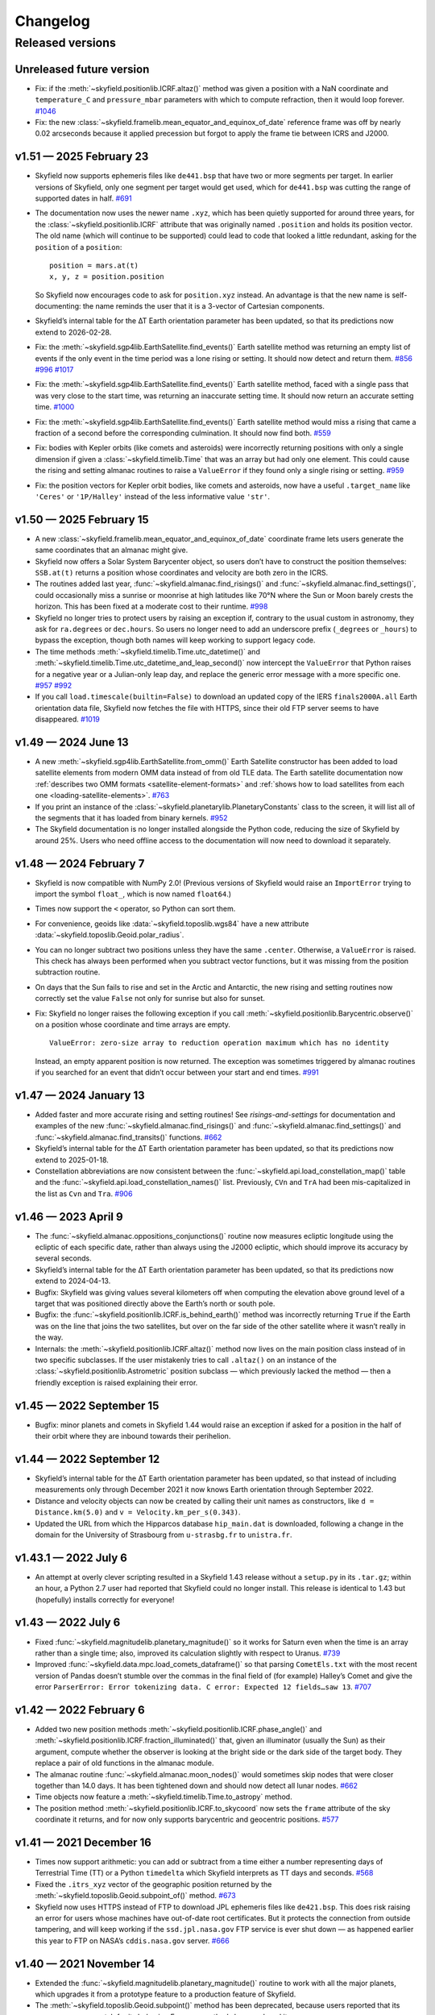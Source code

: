 
Changelog
=========

.. TODO After finding how to test TIRS reference frame, add it to changelog.
        And double-check the constellation boundaries array.

-----------------
Released versions
-----------------

Unreleased future version
-------------------------

* Fix: if the :meth:`~skyfield.positionlib.ICRF.altaz()` method was
  given a position with a NaN coordinate and ``temperature_C`` and
  ``pressure_mbar`` parameters with which to compute refraction, then it
  would loop forever.
  `#1046 <https://github.com/skyfielders/python-skyfield/issues/1046>`_

* Fix: the new :class:`~skyfield.framelib.mean_equator_and_equinox_of_date`
  reference frame was off by nearly 0.02 arcseconds because it applied
  precession but forgot to apply the frame tie between ICRS and J2000.

v1.51 — 2025 February 23
------------------------

* Skyfield now supports ephemeris files like ``de441.bsp`` that have two
  or more segments per target.  In earlier versions of Skyfield, only
  one segment per target would get used, which for ``de441.bsp`` was
  cutting the range of supported dates in half.
  `#691 <https://github.com/skyfielders/python-skyfield/issues/691>`_

* The documentation now uses the newer name ``.xyz``, which has been
  quietly supported for around three years, for the
  :class:`~skyfield.positionlib.ICRF` attribute that was originally
  named ``.position`` and holds its position vector.  The old name
  (which will continue to be supported) could lead to code that looked a
  little redundant, asking for the ``position`` of a ``position``::

    position = mars.at(t)
    x, y, z = position.position

  So Skyfield now encourages code to ask for ``position.xyz`` instead.
  An advantage is that the new name is self-documenting: the name
  reminds the user that it is a 3-vector of Cartesian components.

* Skyfield’s internal table for the ∆T Earth orientation parameter has
  been updated, so that its predictions now extend to 2026-02-28.

* Fix: the :meth:`~skyfield.sgp4lib.EarthSatellite.find_events()` Earth
  satellite method was returning an empty list of events if the only
  event in the time period was a lone rising or setting.  It should now
  detect and return them.
  `#856 <https://github.com/skyfielders/python-skyfield/issues/856>`_
  `#996 <https://github.com/skyfielders/python-skyfield/issues/996>`_
  `#1017 <https://github.com/skyfielders/python-skyfield/issues/1017>`_

* Fix: the :meth:`~skyfield.sgp4lib.EarthSatellite.find_events()` Earth
  satellite method, faced with a single pass that was very close to the
  start time, was returning an inaccurate setting time.  It should now
  return an accurate setting time.
  `#1000 <https://github.com/skyfielders/python-skyfield/issues/1000>`_

* Fix: the :meth:`~skyfield.sgp4lib.EarthSatellite.find_events()` Earth
  satellite method would miss a rising that came a fraction of a second
  before the corresponding culmination.  It should now find both.
  `#559 <https://github.com/skyfielders/python-skyfield/issues/559>`_

* Fix: bodies with Kepler orbits (like comets and asteroids) were
  incorrectly returning positions with only a single dimension if given
  a :class:`~skyfield.timelib.Time` that was an array but had only one
  element.  This could cause the rising and setting almanac routines to
  raise a ``ValueError`` if they found only a single rising or setting.
  `#959 <https://github.com/skyfielders/python-skyfield/issues/959>`_

* Fix: the position vectors for Kepler orbit bodies, like comets and
  asteroids, now have a useful ``.target_name`` like ``'Ceres'`` or
  ``'1P/Halley'`` instead of the less informative value ``'str'``.

v1.50 — 2025 February 15
------------------------

* A new :class:`~skyfield.framelib.mean_equator_and_equinox_of_date`
  coordinate frame lets users generate the same coordinates that an
  almanac might give.

* Skyfield now offers a Solar System Barycenter object, so users don’t
  have to construct the position themselves: ``SSB.at(t)`` returns a
  position whose coordinates and velocity are both zero in the ICRS.

* The routines added last year, :func:`~skyfield.almanac.find_risings()`
  and :func:`~skyfield.almanac.find_settings()`, could occasionally miss
  a sunrise or moonrise at high latitudes like 70°N where the Sun or
  Moon barely crests the horizon.  This has been fixed at a moderate
  cost to their runtime.
  `#998 <https://github.com/skyfielders/python-skyfield/issues/998>`_

* Skyfield no longer tries to protect users by raising an exception if,
  contrary to the usual custom in astronomy, they ask for ``ra.degrees``
  or ``dec.hours``.  So users no longer need to add an underscore prefix
  (``_degrees`` or ``_hours``) to bypass the exception, though both
  names will keep working to support legacy code.

* The time methods :meth:`~skyfield.timelib.Time.utc_datetime()` and
  :meth:`~skyfield.timelib.Time.utc_datetime_and_leap_second()` now
  intercept the ``ValueError`` that Python raises for a negative year or
  a Julian-only leap day, and replace the generic error message with a
  more specific one.
  `#957 <https://github.com/skyfielders/python-skyfield/issues/957>`_
  `#992 <https://github.com/skyfielders/python-skyfield/issues/992>`_

* If you call ``load.timescale(builtin=False)`` to download an updated
  copy of the IERS ``finals2000A.all`` Earth orientation data file,
  Skyfield now fetches the file with HTTPS, since their old FTP server
  seems to have disappeared.
  `#1019 <https://github.com/skyfielders/python-skyfield/issues/1019>`_

v1.49 — 2024 June 13
--------------------

* A new :meth:`~skyfield.sgp4lib.EarthSatellite.from_omm()` Earth
  Satellite constructor has been added to load satellite elements from
  modern OMM data instead of from old TLE data.  The Earth satellite
  documentation now :ref:`describes two OMM formats
  <satellite-element-formats>` and :ref:`shows how to load satellites
  from each one <loading-satellite-elements>`.  `#763
  <https://github.com/skyfielders/python-skyfield/issues/763>`_

* If you print an instance of the
  :class:`~skyfield.planetarylib.PlanetaryConstants` class to the screen,
  it will list all of the segments that it has loaded from binary kernels.
  `#952 <https://github.com/skyfielders/python-skyfield/issues/952>`_

* The Skyfield documentation is no longer installed alongside the Python
  code, reducing the size of Skyfield by around 25%.  Users who need
  offline access to the documentation will now need to download it
  separately.

v1.48 — 2024 February 7
-----------------------

* Skyfield is now compatible with NumPy 2.0!  (Previous versions of
  Skyfield would raise an ``ImportError`` trying to import the symbol
  ``float_``, which is now named ``float64``.)

* Times now support the ``<`` operator, so Python can sort them.

* For convenience, geoids like :data:`~skyfield.toposlib.wgs84` have a
  new attribute :data:`~skyfield.toposlib.Geoid.polar_radius`.

* You can no longer subtract two positions unless they have the same
  ``.center``.  Otherwise, a ``ValueError`` is raised.  This check has
  always been performed when you subtract vector functions, but it was
  missing from the position subtraction routine.

* On days that the Sun fails to rise and set in the Arctic and
  Antarctic, the new rising and setting routines now correctly set the
  value ``False`` not only for sunrise but also for sunset.

* Fix: Skyfield no longer raises the following exception
  if you call :meth:`~skyfield.positionlib.Barycentric.observe()`
  on a position whose coordinate and time arrays are empty. ::

   ValueError: zero-size array to reduction operation maximum which has no identity

  Instead, an empty apparent position is now returned.
  The exception was sometimes triggered by almanac routines
  if you searched for an event that didn’t occur
  between your start and end times.
  `#991 <https://github.com/skyfielders/python-skyfield/issues/991>`_

v1.47 — 2024 January 13
-----------------------

* Added faster and more accurate rising and setting routines!
  See `risings-and-settings` for documentation and examples of the new
  :func:`~skyfield.almanac.find_risings()` and
  :func:`~skyfield.almanac.find_settings()` and
  :func:`~skyfield.almanac.find_transits()` functions.
  `#662 <https://github.com/skyfielders/python-skyfield/issues/662>`_

* Skyfield’s internal table for the ∆T Earth orientation parameter has
  been updated, so that its predictions now extend to 2025-01-18.

* Constellation abbreviations are now consistent between the
  :func:`~skyfield.api.load_constellation_map()` table and the
  :func:`~skyfield.api.load_constellation_names()` list.  Previously,
  ``CVn`` and ``TrA`` had been mis-capitalized in the list as ``Cvn``
  and ``Tra``.
  `#906 <https://github.com/skyfielders/python-skyfield/issues/906>`_

v1.46 — 2023 April 9
--------------------

* The :func:`~skyfield.almanac.oppositions_conjunctions()` routine now
  measures ecliptic longitude using the ecliptic of each specific date,
  rather than always using the J2000 ecliptic, which should improve its
  accuracy by several seconds.

* Skyfield’s internal table for the ∆T Earth orientation parameter has
  been updated, so that its predictions now extend to 2024-04-13.

* Bugfix: Skyfield was giving values several kilometers off when
  computing the elevation above ground level of a target that was
  positioned directly above the Earth’s north or south pole.

* Bugfix: the :func:`~skyfield.positionlib.ICRF.is_behind_earth()`
  method was incorrectly returning ``True`` if the Earth was on the line
  that joins the two satellites, but over on the far side of the other
  satellite where it wasn’t really in the way.

* Internals: the :meth:`~skyfield.positionlib.ICRF.altaz()` method now
  lives on the main position class instead of in two specific
  subclasses.  If the user mistakenly tries to call ``.altaz()`` on an
  instance of the :class:`~skyfield.positionlib.Astrometric` position
  subclass — which previously lacked the method — then a friendly
  exception is raised explaining their error.

v1.45 — 2022 September 15
-------------------------

* Bugfix: minor planets and comets in Skyfield 1.44 would raise an
  exception if asked for a position in the half of their orbit where
  they are inbound towards their perihelion.

v1.44 — 2022 September 12
-------------------------

* Skyfield’s internal table for the ∆T Earth orientation parameter has
  been updated, so that instead of including measurements only through
  December 2021 it now knows Earth orientation through September 2022.

* Distance and velocity objects can now be created by calling their unit
  names as constructors, like ``d = Distance.km(5.0)`` and
  ``v = Velocity.km_per_s(0.343)``.

* Updated the URL from which the Hipparcos database ``hip_main.dat`` is
  downloaded, following a change in the domain for the University of
  Strasbourg from ``u-strasbg.fr`` to ``unistra.fr``.

v1.43.1 — 2022 July 6
---------------------

* An attempt at overly clever scripting resulted in a Skyfield 1.43
  release without a ``setup.py`` in its ``.tar.gz``; within an hour, a
  Python 2.7 user had reported that Skyfield could no longer install.
  This release is identical to 1.43 but (hopefully) installs correctly
  for everyone!

v1.43 — 2022 July 6
-------------------

* Fixed :func:`~skyfield.magnitudelib.planetary_magnitude()` so it works
  for Saturn even when the time is an array rather than a single time;
  also, improved its calculation slightly with respect to Uranus.
  `#739 <https://github.com/skyfielders/python-skyfield/issues/739>`_

* Improved :func:`~skyfield.data.mpc.load_comets_dataframe()` so that
  parsing ``CometEls.txt`` with the most recent version of Pandas
  doesn’t stumble over the commas in the final field of (for example)
  Halley’s Comet and give the error ``ParserError: Error tokenizing
  data. C error: Expected 12 fields…saw 13``.
  `#707 <https://github.com/skyfielders/python-skyfield/issues/707>`_

v1.42 — 2022 February 6
-----------------------

* Added two new position methods
  :meth:`~skyfield.positionlib.ICRF.phase_angle()`
  and
  :meth:`~skyfield.positionlib.ICRF.fraction_illuminated()`
  that, given an illuminator (usually the Sun) as their argument,
  compute whether the observer is looking at the bright side or the dark
  side of the target body.
  They replace a pair of old functions in the almanac module.

* The almanac routine :func:`~skyfield.almanac.moon_nodes()` would
  sometimes skip nodes that were closer together than 14.0 days.  It has
  been tightened down and should now detect all lunar nodes.
  `#662 <https://github.com/skyfielders/python-skyfield/issues/662>`_

* Time objects now feature a :meth:`~skyfield.timelib.Time.to_astropy`
  method.

* The position method :meth:`~skyfield.positionlib.ICRF.to_skycoord` now
  sets the ``frame`` attribute of the sky coordinate it returns, and for
  now only supports barycentric and geocentric positions.
  `#577 <https://github.com/skyfielders/python-skyfield/issues/577>`_

v1.41 — 2021 December 16
------------------------

* Times now support arithmetic: you can add or subtract from a time
  either a number representing days of Terrestrial Time (TT) or a Python
  ``timedelta`` which Skyfield interprets as TT days and seconds.
  `#568 <https://github.com/skyfielders/python-skyfield/issues/568>`_

* Fixed the ``.itrs_xyz`` vector of the geographic position returned
  by the :meth:`~skyfield.toposlib.Geoid.subpoint_of()` method.
  `#673 <https://github.com/skyfielders/python-skyfield/issues/673>`_

* Skyfield now uses HTTPS instead of FTP to download JPL ephemeris files
  like ``de421.bsp``.  This does risk raising an error for users whose
  machines have out-of-date root certificates.  But it protects the
  connection from outside tampering, and will keep working if the
  ``ssd.jpl.nasa.gov`` FTP service is ever shut down — as happened
  earlier this year to FTP on NASA’s ``cddis.nasa.gov`` server.
  `#666 <https://github.com/skyfielders/python-skyfield/issues/666>`_

v1.40 — 2021 November 14
------------------------

* Extended the :func:`~skyfield.magnitudelib.planetary_magnitude()`
  routine to work with all the major planets, which upgrades it from a
  prototype feature to a production feature of Skyfield.

* The :meth:`~skyfield.toposlib.Geoid.subpoint()` method has been
  deprecated, because users reported that its name was a poor match for
  its behavior.  Four new methods have replaced it:
  :meth:`~skyfield.toposlib.Geoid.latlon_of()`,
  :meth:`~skyfield.toposlib.Geoid.height_of()`,
  :meth:`~skyfield.toposlib.Geoid.geographic_position_of()`, and
  :meth:`~skyfield.toposlib.Geoid.subpoint_of()`.
  `#644 <https://github.com/skyfielders/python-skyfield/issues/644>`_

* Added a timescale method :meth:`~skyfield.timelib.Timescale.linspace()`.
  `#617 <https://github.com/skyfielders/python-skyfield/issues/617>`_

* The :func:`~skyfield.almanac.oppositions_conjunctions()` routine,
  which was originally designed only for planets, can now also handle
  the Moon (which moves from opposition to conjunction much faster).

v1.39 — 2021 April 14
---------------------

* The
  :meth:`Angle.dstr() <skyfield.units.Angle.dstr>`
  and
  :meth:`Angle.hstr() <skyfield.units.Angle.hstr>`
  methods now accept a ``format=`` argument
  that lets callers override Skyfield’s default angle formatting
  and supply their own; see `Formatting angles`.
  `#513 <https://github.com/skyfielders/python-skyfield/issues/513>`_

* The prototype :func:`~skyfield.magnitudelib.planetary_magnitude()`
  function now works not only when given a single position, but when
  given a vector of several positions.

v1.38 — 2021 April 3
--------------------

* Replaced the old historic ∆T table from the United States Naval Observatory
  with up-to-date splines from the 2020 release of the extensive research by
  `Morrison, Stephenson, Hohenkerk, and Zawilski <Morrison, Stephenson, et al>`
  and also adjusted the slope of Skyfield’s near-future ∆T estimates
  to make the slope of ∆T much less abrupt over the coming century.

* Added a full reference frame object
  for the :class:`~skyfield.sgp4lib.TEME` reference frame
  used by SGP4 Earth satellite elements.

v1.37 — 2021 February 15
------------------------

* Added a :meth:`~skyfield.positionlib.ICRF.frame_latlon_and_rates()` method
  that can compute the rates at which angles like altitude and azimuth,
  or right ascension and declination,
  are changing.

* Accepted a contributor’s helpful fix for a rounding error
  that had slightly shifted a few constellation boundaries.
  `#548 <https://github.com/skyfielders/python-skyfield/issues/548>`_

* The :class:`~skyfield.timelib.Time`
  tuple :data:`~skyfield.timelib.Time.utc`
  and method :meth:`~skyfield.timelib.Time.utc_strftime()`
  are now backed by the same math,
  so they always advance to the next calendar day at the same moment.
  This makes it safe to mix values returned by one of them
  with values returned by the other.
  `#542 <https://github.com/skyfielders/python-skyfield/issues/542>`_

* Vector subtraction now returns the position subclass
  specific to the resulting vector’s center.
  `#549 <https://github.com/skyfielders/python-skyfield/issues/549>`_

v1.36 — 2021 January 26
-----------------------

* Tweaked several lines of code that build NumPy arrays
  to avoid a new deprecation warning
  ``Creating an ndarray from ragged nested sequences
  (which is a list-or-tuple of lists-or-tuples-or ndarrays
  with different lengths or shapes) is deprecated``.
  NumPy no longer wants to accept a simple constant like ``0.0``
  where the resulting array needs a whole row of zeros.
  `#536 <https://github.com/skyfielders/python-skyfield/issues/536>`_

* Added an :meth:`~skyfield.positionlib.ICRF.hadec()` position method that
  returns hour angle and declination.
  `#510 <https://github.com/skyfielders/python-skyfield/issues/510>`_

* The default ``str()`` and ``repr()`` strings
  for geographic positions have been streamlined,
  and no longer raise ``ValueError`` when elevation is an array.
  They now show simple decimals
  instead of splitting degrees of longitude and latitude
  into minutes and seconds;
  always show elevation, even if zero;
  properly format NumPy arrays;
  and abbreviate long arrays.
  `#524 <https://github.com/skyfielders/python-skyfield/issues/524>`_

* Fixed
  :meth:`Angle.dstr() <skyfield.units.Angle.dstr>`
  and
  :meth:`Angle.hstr() <skyfield.units.Angle.hstr>`
  to return an array of strings when the angle itself is an array.
  `#527 <https://github.com/skyfielders/python-skyfield/issues/527>`_

v1.35 — 2020 December 31
------------------------

* Deprecated the old ``Topos`` class,
  which not only featured a clunky interface
  but hid from users the fact that Skyfield was generating IERS2010 positions
  from latitude and longitude
  when in fact nearly all users want WGS84 positions.
  Users are now encouraged to supply latitude and longitude
  to the :meth:`~skyfield.toposlib.Geoid.latlon()` method
  of either the :data:`~skyfield.toposlib.wgs84` object
  or the :data:`~skyfield.toposlib.iers2010` object.
  Related discussion:
  `#372 <https://github.com/skyfielders/python-skyfield/issues/372>`_

* The two new geoid objects :data:`~skyfield.toposlib.wgs84`
  and :data:`~skyfield.toposlib.iers2010`
  have also provided a happy new home
  for the :meth:`~skyfield.toposlib.Geoid.subpoint()` method —
  which was previously stranded
  over on the :class:`~skyfield.positionlib.Geocentric` class,
  where it couldn’t be used with positions of other classes
  that might be centered at the geocenter.
  (The old method will remain in place to support legacy code,
  but is discouraged in new applications.)

* The effects of :ref:`polar-motion` — if configured — are now included
  both when computing the position in space of an Earth latitude and longitude,
  and when determining the latitude and longitude beneath a celestial position.

* Added :func:`~skyfield.api.load_constellation_names()`.

* The :meth:`~skyfield.timelib.Time.utc_jpl()` method now correctly
  designates its return value as ``UTC`` instead of the ambiguious ``UT``.
  `#515 <https://github.com/skyfielders/python-skyfield/issues/515>`_

v1.34 — 2020 December 10
------------------------

* The position classes have gained methods
  :func:`~skyfield.positionlib.ICRF.frame_xyz()`,
  :func:`~skyfield.positionlib.ICRF.frame_xyz_and_velocity()`,
  :func:`~skyfield.positionlib.ICRF.frame_latlon()`, and
  :func:`~skyfield.positionlib.ICRF.from_time_and_frame_vectors()`
  that work with a new library ``skyfield.framelib``
  to offer a number of familiar reference frames.
  These replace the existing ad-hoc position methods
  for ecliptic and galactic coordinates,
  which are now deprecated (but will continue to be supported).
  See :ref:`reference_frames`.
  `#476 <https://github.com/skyfielders/python-skyfield/issues/476>`_

* Added an official :class:`~skyfield.framelib.itrs` reference frame.

* Added support for IERS :ref:`polar-motion` 𝑥 and 𝑦.

* Added a method :meth:`~skyfield.toposlib.GeographicPosition.lst_hours_at()`
  that computes Local Sidereal Time.

* A new almanac routine :func:`~skyfield.almanac.moon_phase()` returns
  the Moon phase as an angle where 0° is New Moon, 90° is First Quarter,
  180° is Full, and 270° is Last Quarter.
  `#282 <https://github.com/skyfielders/python-skyfield/issues/282>`_

* Almanac search routines that previously returned a Boolean true/false
  array now return an integer 0/1 array instead, to work around a new
  deprecation warning in NumPy which, for example, would have outlawed
  using the Boolean array from :func:`~skyfield.almanac.moon_nodes()` to
  index into the ``MOON_NODES`` list that provides a name for each node.
  `#486 <https://github.com/skyfielders/python-skyfield/issues/486>`_

* The undocumented columns ``magnitude_H`` and ``magnitude_G`` in the
  Minor Planet Center comets dataframe have been renamed ``magnitude_g``
  and ``magnitude_k`` following further research on the file format
  (which does not itself document which magnitude model is intended).
  `#416 <https://github.com/skyfielders/python-skyfield/issues/416>`_

v1.33 — 2020 November 18
------------------------

* Fix: running ``load.timescale(builtin=False)`` was raising an
  exception ``FileNotFoundError`` if the ``finals2000A.all`` file was
  not already on disk, instead of downloading the file automatically.
  `#477 <https://github.com/skyfielders/python-skyfield/issues/477>`_

v1.32 — 2020 November 16
------------------------

* A new :func:`~skyfield.eclipselib.lunar_eclipses()` routine finds
  lunar eclipses and determines their degree of totality.
  `#445 <https://github.com/skyfielders/python-skyfield/issues/445>`_

* The almanac module’s new :func:`~skyfield.almanac.meridian_transits()`
  routine can find the moments at which a body transits the meridian and
  antimeridian.
  `#460 <https://github.com/skyfielders/python-skyfield/issues/460>`_

* Fix: the :func:`~skyfield.searchlib.find_minima()` function was
  ignoring its ``epsilon`` and ``num`` arguments and always using the
  default values instead.
  `#475 <https://github.com/skyfielders/python-skyfield/pull/475>`_

* Fix: the ``.epoch`` attribute of Earth satellite objects that were
  built using :meth:`~skyfield.sgp4lib.EarthSatellite.from_satrec()`
  was, alas, a half-day off.
  `#466 <https://github.com/skyfielders/python-skyfield/issues/466>`_

* Fix: the ``Topos`` constructor arguments ``x`` and ``y``,
  which never worked properly anyway,
  have been deprecated and are now ignored.

1.31 — 2020 October 24
----------------------

* Skyfield now uses the International Earth Rotation Service (IERS) file
  ``finals2000A.all`` for updated ∆T and leap seconds.  The USNO is no
  longer updating the files ``deltat.data`` and ``deltat.preds`` that
  previous versions of Skyfield used, and the ``cddis.nasa.gov`` server
  from which they were fetched will discontinue anonymous FTP on 2020
  October 31.  See `downloading-timescale-files`.
  `#452 <https://github.com/skyfielders/python-skyfield/issues/452>`_
  `#464 <https://github.com/skyfielders/python-skyfield/issues/464>`_

* The comets dataframe built from the MPC file ``CometEls.txt`` now
  includes the ``reference`` column, so users can tell which orbit is
  most recent if there are several orbits for a single comet.  (For
  example, the file currently lists two C/2020 F3 (NEOWISE) orbits.)
  The comet examples in the documentation now build a dataframe that
  only includes the most recent orbit for each comet.
  `#463 <https://github.com/skyfielders/python-skyfield/issues/463>`_

* Two new methods :meth:`~skyfield.iokit.Loader.days_old()` and
  :meth:`~skyfield.iokit.Loader.download()` make it simple to download a
  fresh copy of a file if the copy on disk is older than you would like.

1.30 — 2020 October 11
----------------------

* The various ``strftime()`` Skyfield methods now support the ``%j``
  day-of-year format code.

* Fix: the new Julian calendar support broke support for out-of-range
  month numbers, wrapping them into the current year instead of letting
  them overflow into subsequent years.
  `#461 <https://github.com/skyfielders/python-skyfield/issues/461>`_

* Fix: a stray debugging ``print()`` statement was stranded in ``t.dut1``.
  `#455 <https://github.com/skyfielders/python-skyfield/issues/455>`_

* The :class:`~skyfield.timelib.Time` object, if manually instantiated
  without a Julian date fraction, now provides a fraction array with
  dimensions that match the Julian date argument.
  `#458 <https://github.com/skyfielders/python-skyfield/issues/458>`_

1.29 — 2020 September 25
------------------------

* Fix: the new Julian calendar feature was raising an exception in the
  calendar methods like :meth:`~skyfield.timelib.Time.tt_calendar()` if
  the time object was in fact an array of times.
  `#450 <https://github.com/skyfielders/python-skyfield/issues/450>`_

* Fix: trying to iterate over a time object would raise an exception if
  the time was created through :meth:`~skyfield.timelib.Timescale.ut1()`.

1.28 — 2020 September 24
------------------------

* **Broken URL:** Because the VizieR archive apparently decided to
  uncompress their copy of the ``hip_main.dat.gz`` Hipparcos catalog
  file, the old URL now returns a 404 error.  As an emergency fix, this
  version of Skyfield switches to their uncompressed ``hip_main.dat``.
  Hopefully they don’t compress it again and break the new URL!  A more
  permanent solution is discussed at:
  `#454 <https://github.com/skyfielders/python-skyfield/issues/454>`_

* To unblock this release, removed a few deprecated pre-1.0 experiments
  from April 2015 in ``skyfield.hipparcos`` and ``skyfield.named_stars``
  that broke because the Hipparcos catalog is no longer compressed;
  hopefully no one was using them.

* In a sweeping internal change, the :meth:`~skyfield.timelib.Timescale`
  and :meth:`~skyfield.timelib.Time` objects now offer support for the
  Julian calendar that’s used by historians for dates preceding the
  adoption of the Gregorian calendar in 1582.  See `choice of calendars`
  if you want to turn on Julian dates in your application.
  `#450 <https://github.com/skyfielders/python-skyfield/issues/450>`_

1.27 — 2020 September 15
------------------------

* The printed appearance of both vectors and of vector functions like
  Earth locations and Earth satellites have been rewritten to be more
  informative and consistent.

* Added :func:`~skyfield.timelib.compute_calendar_date()` which lets the
  caller choose the Julian calendar for ancient dates instead of always
  using the proleptic Gregorian calendar.  This should be particularly
  useful for historians.

* Added :meth:`~skyfield.timelib.Timescale.J()` that builds a time array
  from an array of floating point years.
  `#436 <https://github.com/skyfielders/python-skyfield/issues/436>`_

* Added four new ``strftime`` methods for the non-UTC timescales
  `(#443). <https://github.com/skyfielders/python-skyfield/issues/443>`_
  All four of them support ``%f`` for microseconds,
  and provide a reasonable default format string
  for callers who don’t wish to concoct their own:

  * :meth:`~skyfield.timelib.Time.tai_strftime()`
  * :meth:`~skyfield.timelib.Time.tt_strftime()`
  * :meth:`~skyfield.timelib.Time.tdb_strftime()`
  * :meth:`~skyfield.timelib.Time.ut1_strftime()`

* Thanks to several fixes, comets and asteroids with parabolic and
  hyperbolic orbits should now raise fewer errors.

* The prototype :func:`~skyfield.magnitudelib.planetary_magnitude()` can
  now return magnitudes for Uranus without raising an exception.  The
  routine does not yet take into account whether the observer is facing
  the equator or poles of Uranus, so the magnitude predicted for the
  planet will only be accurate to within about 0.1 magnitudes.

1.26 — 2020 August 1
--------------------

* The official ∆T files on NASA’s FTP server have stopped receiving
  updates — they have no new data beyond February, the start of the
  global pandemic.  Unless they are updated by next February, older
  versions of Skyfield will unfortunately download the files all over
  again every time :meth:`~skyfield.iokit.Loader.timescale()` is called
  (unless the ``builtin=True`` parameter is provided).  To make Skyfield
  less fragile going forward:

  1. The loader’s :meth:`~skyfield.iokit.Loader.timescale()` method now
     defaults to ``builtin=True``, telling it to use the ∆T and leap
     second files that ship with Skyfield internally.  To download new
     ∆T files from NASA and the leap second file from the International
     Earth Rotation Service, specify ``builtin=False``.

  2. The concept of an “expired” file has been removed from ``load()``.
     Skyfield is now much simpler: if a file with the correct name
     exists, Skyfield uses it.  See :ref:`downloading-timescale-files`
     if you still want your application to check the age of your
     timescale files and automatically download new ones.

* The `ICRF.separation_from()` method now officially supports the
  combination of an array of positions with a single reference position!
  Its previous support for that combination was, alas, accidental, and
  was broken with the 1.23 release.
  `#414 <https://github.com/skyfielders/python-skyfield/issues/414>`_
  `#424 <https://github.com/skyfielders/python-skyfield/issues/424>`_

* A prototype :func:`~skyfield.magnitudelib.planetary_magnitude()`
  routine has been added with support for several planets.
  `#210 <https://github.com/skyfielders/python-skyfield/issues/210>`_

* The ``utc`` timezone that Skyfield returns in Python datetimes is now
  either the Python Standard Library’s own UTC object, if it supplies
  one, or else is defined by Skyfield itself.  Skyfield no longer
  silently tries importing the whole ``pytz`` package merely to use its
  UTC object — which also means that the timezone returned by Skyfield
  longer offers the non-standard ``localize()`` method.
  `#413 <https://github.com/skyfielders/python-skyfield/issues/413>`_

1.25 — 2020 July 24
-------------------

* Added :func:`~skyfield.data.stellarium.parse_constellations()`
  and :func:`~skyfield.data.stellarium.parse_star_names()`
  to load Stellarium star names and constellation lines.
  Constellation lines are featured in a new example script
  :ref:`neowise-chart` that produces a finder chart
  for comet C/2020 F3 NEOWISE.

* The Hipparcos star catalog should now load faster, having switched
  behind the scenes to a higher performance Pandas import routine.

* Fixed the ability of :meth:`~skyfield.timelib.Timescale.utc()` to
  accept a Python ``datetime.date`` object as its argument.
  `#409 <https://github.com/skyfielders/python-skyfield/issues/409>`_

* Slightly lowered the precision of two tests when they detect that
  Python is compiled for a 32-bit processor, so the test suite can
  succeed when contributors package Skyfield for 32-bit Linux.
  `#411 <https://github.com/skyfielders/python-skyfield/issues/411>`_

1.24 — 2020 July 20
-------------------

* Added methods :meth:`~skyfield.timelib.Timescale.from_datetime()` and
  :meth:`~skyfield.timelib.Timescale.from_datetimes()` to the
  :class:`~skyfield.timelib.Timescale` class, to better advertise the
  ability to build a Skyfield time from a Python ``datetime`` — an ability
  that was previously overloaded into the ``year`` parameter of the
  :meth:`~skyfield.timelib.Timescale.utc()` method (where it is still
  supported for backwards compatibility, but no longer documented).

* Fix: improved the accuracy with which velocity is converted between
  the Earth-fixed ITRF frame that rotates with the Earth and the
  inertial GCRS frame that does not.  In particular, this should make
  Earth satellite velocities more accurate.

1.23 — 2020 July 9
------------------

* Added :doc:`kepler-orbits` support
  for generating the positions of comets and asteroids
  from Minor Planet Center data files.

* Added :func:`~skyfield.positionlib.ICRF.is_behind_earth()` to
  determine whether a celestial object is blocked from an Earth
  satellite’s view by the Earth itself.

* Replaced the awkward and hard-to-explain ``rough_period`` search
  parameter with the conceptually simpler ``step_days`` parameter, and
  updated the instructions in :doc:`searches` to match.

* Made the :meth:`~skyfield.iokit.Loader.tle_file()` import method less
  strict about Earth satellite names: any text on the line before two
  lines of TLE data is now saved as the satellite name.  A parameter
  ``skip_names=True`` turns this off if, for particular TLE files, this
  leads to unwanted text being saved.

1.22 — 2020 Jun 8
-----------------

* Skyfield’s improved time precision (stored internally as two floats)
  is now used in computing ephemeris positions, Earth orientation, and
  light-travel time, producing position angles which change much more
  smoothly over time on a sub-milliarcsecond scale.

* :doc:`searches` is now documented for custom events that users define
  themselves, instead of only being documented for the official
  pre-written :doc:`almanac` functions.  Not only discrete events but
  also maxima and minima are now officially supported and documented,
  thanks to a rewrite of the underlying code.

* Time objects no longer cache the nutation and precession matrices,
  since they are never used again after being multiplied together to
  create the equinox-of-date rotation matrix.  This should save 144
  bytes for each time in a :class:`~skyfield.timelib.Time` array.

* It is now possible to :ref:`from-satrec` thanks to a new Earth
  satellite constructor method.
  `#384 <https://github.com/skyfielders/python-skyfield/issues/384>`_

* Added :meth:`~skyfield.iokit.Loader.build_url()` that returns the URL
  from which Skyfield will download a file.
  `#382 <https://github.com/skyfielders/python-skyfield/issues/382>`_

* Added :meth:`~skyfield.jpllib.SpiceKernel.close()` to support
  applications that need to do fine-grained resource management or whose
  testing framework check for dangling open files.
  `#374 <https://github.com/skyfielders/python-skyfield/issues/374>`_

* Skyfield’s dependency list now asks for “jplephem” version 2.13 or
  later.  Skyfield 1.21, alas, could incur a ``Module not found`` error
  when importing ``jplephem.exceptions`` if a user had an old “jplephem”
  version already installed.
  `#386 <https://github.com/skyfielders/python-skyfield/issues/386>`_

1.21 — 2020 May 29
------------------

* Added :func:`~skyfield.positionlib.ICRF.is_sunlit()` to determine
  whether Earth satellites in orbit are in Earth’s shadow or not, thanks
  to a pull request from Jesse Coffey.

* Added :func:`~skyfield.positionlib.position_of_radec()`
  to replace the poorly designed ``position_from_radec()``.

* Skyfield :class:`~skyfield.timelib.Time` objects now have microsecond
  internal accuracy, so round trips to and from Python datetimes should
  now preserve all the microsecond digits.

* The :meth:`~skyfield.timelib.Time.utc_strftime()` method now rounds to
  the nearest minute or second if it sees that either minutes or seconds
  are the smallest unit of time in the format string.

* The 6 numbers in the sequence ``t.utc`` can now be accessed by the
  attribute names ``year``, ``month``, ``day``, ``hour``, ``minute``,
  and ``second``.

* Nutation routines should now be faster and have a smaller memory
  footprint, thanks to a rewrite that uses more optimized NumPy calls.
  `#373 <https://github.com/skyfielders/python-skyfield/issues/373>`_

* Thanks to Jérôme Deuchnord, the exception raised when asking for a
  position out-of-range of a JPL ephemeris now shows the calendar dates
  for which the ephemeris is valid and carries several useful attributes.
  `#356 <https://github.com/skyfielders/python-skyfield/pull/356>`_

1.20 — 2020 April 24
--------------------

* Erik Tollerud contributed a fix for a deprecation warning about SSL
  from the most recent versions of Python (“cafile, cpath and cadefault
  are deprecated, use a custom context instead”).  The file download
  routine now auto-detects which mechanism your Python supports.
  `#363 <https://github.com/skyfielders/python-skyfield/pull/363>`_

* Added an ``elevation_m`` argument to
  :meth:`~skyfield.planetarylib.PlanetaryConstants.build_latlon_degrees()`.

1.19 — 2020 April 23
--------------------

* To hopefully fix the ``SSL: CERTIFICATE_VERIFY_FAILED`` errors that
  some users encounter when downloading timescale files, Skyfield has
  taken the risk of switching away from your system’s SSL certificates
  to the certificate bundle from the ``certifi`` package.
  `#317 <https://github.com/skyfielders/python-skyfield/issues/317>`_

* Added a new almanac routine for finding :ref:`lunar-nodes`.
  `#361 <https://github.com/skyfielders/python-skyfield/issues/361>`_

* Gave geographic location objects a new ``itrf_xyz()``
  method that returns their raw ITRF coordinates.
  `#354 <https://github.com/skyfielders/python-skyfield/issues/354>`_

* Fixed the sign of the velocity vector when two vectors are directly
  geometrically subtracted.
  `#355 <https://github.com/skyfielders/python-skyfield/issues/355>`_

1.18 — 2020 March 26
--------------------

* Deprecated the old hybrid-key satellite dictionary returned by
  ``load.tle()`` in favor of a simple list returned by the new
  :meth:`~skyfield.iokit.Loader.tle_file()` routine.
  `#345 <https://github.com/skyfielders/python-skyfield/issues/345>`_

* The almanac :func:`~skyfield.searchlib.find_discrete()` routine no
  longer returns extraneous values in its second return value if no
  changes of state were found.
  `#339 <https://github.com/skyfielders/python-skyfield/issues/339>`_
  `#351 <https://github.com/skyfielders/python-skyfield/issues/351>`_

* Added documentation and support for computing lunar libration.
  `#80 <https://github.com/skyfielders/python-skyfield/issues/80>`_

1.17 — 2020 February 2
----------------------

* Upgraded to a new version of the ``sgp4`` Python library that, when
  possible, uses the fast official C++ implementation of SGP4.

* Added a :meth:`~skyfield.sgp4lib.EarthSatellite.find_events()` Earth
  satellite method that finds the times at which a satellite rises,
  culminates, and sets.

* Improved the logic behind the :doc:`almanac` routines to avoid rare
  situations in which a cluster of nearly identical times would be
  produced for what should really be considered a single event.
  `#333 <https://github.com/skyfielders/python-skyfield/issues/333>`_

* Fixed the :meth:`~skyfield.timelib.Time.utc_strftime()` method so it
  does not report that every day in all of recorded history is a Monday.
  `#335 <https://github.com/skyfielders/python-skyfield/issues/335>`_

1.16 — 2019 December 20
-----------------------

* Added basic :doc:`planetary` support, enough to compute the position
  of a given latitude and longitude on the surface of the Moon.
  `#79 <https://github.com/skyfielders/python-skyfield/issues/79>`_
  `#124 <https://github.com/skyfielders/python-skyfield/issues/124>`_
  `#258 <https://github.com/skyfielders/python-skyfield/issues/258>`_

* Added :func:`~skyfield.almanac.oppositions_conjunctions()` for finding
  the dates when a planet is at opposition and conjunction with the sun.

* Added :func:`~skyfield.trigonometry.position_angle_of()` for computing
  astronomical position angles.

1.15 — 2019 November 20
-----------------------

* Changed the URL for the Hipparcos catalog, because the VizieR archives
  FTP server is no longer responding.
  `#301 <https://github.com/skyfielders/python-skyfield/issues/301>`_

* Added a :func:`~skyfield.almanac.dark_twilight_day()` function that
  not only handles sunrise and sunset but also all three kinds of
  twilight.
  `#225 <https://github.com/skyfielders/python-skyfield/issues/225>`_

1.14 — 2019 November 1
----------------------

* Changed the URL from which leap second files are downloaded; the
  server that previously provided them is no longer responding.
  Thanks to Richard Shaw for the pull request.
  `#296 <https://github.com/skyfielders/python-skyfield/issues/296>`_
  `#297 <https://github.com/skyfielders/python-skyfield/issues/297>`_

* Added a :func:`~skyfield.almanac.risings_and_settings()` function for
  computing rising and setting times.
  `#271 <https://github.com/skyfielders/python-skyfield/issues/271>`_

1.13 — 2019 October 10
----------------------

* Provided a constellation lookup routine through
  :func:`~skyfield.api.load_constellation_map()`.

* Added a ``position_from_radec()`` function.

* Fixed the ``apparent()`` method in the case where a single observer
  position is observing an entire vector of target positions.
  `#229 <https://github.com/skyfielders/python-skyfield/issues/229>`_

1.12 — 2019 September 2
-----------------------

* Fix: an exception was being thrown when creating a ``Loader`` pointed
  at a Windows directory for which Python’s ``os.makedirs()`` function
  returned a spurious error.
  `#283 <https://github.com/skyfielders/python-skyfield/issues/283>`_

* The internal ``reverse_terra()`` routine can now be given an
  ``iterations=0`` argument if the caller wants geocentric latitude and
  longitude.

1.11 — 2019 July 22
-------------------

* You can now call ``load.timescale(builtin=True)`` to use time scale
  files that Skyfield carries internally, instead of downloading them.
  Note that the time scale files distributed with any given version of
  Skyfield will gradually fall out of date.

* Fix: indexing a position now returns a position with an actual velocity.
  `#241 <https://github.com/skyfielders/python-skyfield/issues/241>`_

* Fix: the ``Star`` method ``from_dataframe()`` now correctly pulls
  stellar parallax data from the dataframe if available.
  `#266 <https://github.com/skyfielders/python-skyfield/issues/266>`_

* Fix: :func:`~skyfield.searchlib.find_discrete()` was generating empty
  arrays of search dates, upsetting the astronomy code, if the start and
  end dates were very close together.
  `#240 <https://github.com/skyfielders/python-skyfield/issues/240>`_

1.10 — 2019 February 2
----------------------

* Fix: teach Skyfield the new format of the Naval Observatory ∆T data
  file ``deltat.preds``, whose change in format caused Skyfield to start
  throwing an exception for new users.
  `#236 <https://github.com/skyfielders/python-skyfield/issues/236>`_

1.9 — 2018 September 23
-----------------------

* Added :func:`~skyfield.almanac.seasons` to the :doc:`almanac` module
  that can be used to predict solstices and equinoxes.

* Fix: the ecliptic coordinate routines no longer raise ``ValueError:
  too many values to unpack`` if they are passed a time array.
  `#207 <https://github.com/skyfielders/python-skyfield/issues/207>`_
  `#208 <https://github.com/skyfielders/python-skyfield/issues/208>`_

1.8 — 2018 September 12
-----------------------

* There is now an :doc:`almanac` module that can compute the times of
  sunrise, sunset, and the phases of the moon, based on the search
  algorithms announced at my recent PyBay talk “An Import Loop and a
  Fiery Reentry.”

* Two new methods :meth:`~skyfield.positionlib.ICRF.cirs_xyz()` and
  :meth:`~skyfield.positionlib.ICRF.cirs_radec()` have been contributed
  which provide support for rotating a position into the Celestial
  Intermediate Reference System (CIRS).
  `#192 <https://github.com/skyfielders/python-skyfield/issues/192>`_

1.7 — 2018 September 3
----------------------

* Skyfield now supports loading the Hipparcos star catalog as a Pandas
  dataframe, providing the user with convenient mechanisms for looking
  up a single star by HIP number or filtering the entire catalog by
  magnitude.  See :doc:`stars` for details.

* Ecliptic coordinates can now be produced for epochs other than J2000
  thanks to a new optional parameter specifying the desired epoch for
  the ``ecliptic_latlon()`` method.

* A position that gives a position, velocity, and time can now be
  converted into full osculating orbital elements through the routine
  :func:`~skyfield.elementslib.osculating_elements_of()`.

* A couple of bugs in the ``load()`` routine have been fixed.
  `#193 <https://github.com/skyfielders/python-skyfield/issues/193>`_
  `#194 <https://github.com/skyfielders/python-skyfield/issues/194>`_

1.6 — 2018 July 25
------------------

* Both of the loader methods :meth:`~skyfield.iokit.Loader.open()` and
  ``tle()`` now accept not just URLs but also plain local file paths;
  they correctly re-download a remote file if “reload=True” is
  specified; and they allow specifying a different local “filename=”
  than the one at the end of the URL.

* Earth satellite objects no longer try to instantiate a timescale object
  of their own, which often kicked off an unexpected download of the three
  files needed to build a timescale.

* Satellite names are now correctly loaded from Space-Track TLE files.

* The ability to create times using Julian Dates is now better advertised,
  thanks to dedicated timescale methods whose names end in ``…_jd()``.

1.5 — 2018 July 4
-----------------

* The :meth:`~skyfield.positionlib.Geocentric.subpoint()` method
  now normalizes the longitude values it returns
  into the range −180° to 180°
  `#182 <https://github.com/skyfielders/python-skyfield/issues/182>`_
  and returns an actual elevation instead of zero.
  `#185 <https://github.com/skyfielders/python-skyfield/issues/185>`_

* Earth satellites now return a real velocity vector instead of zero.
  `#187 <https://github.com/skyfielders/python-skyfield/issues/187>`_

* Earth satellites now offer an
  :meth:`~skyfield.sgp4lib.EarthSatellite.ITRF_position_velocity_error()`
  method that returns raw ITRF coordinates for users interested in them.
  `#85 <https://github.com/skyfielders/python-skyfield/issues/85>`_

1.4 — 2018 May 20
-----------------

* You can now specify the distance to an object when generating a
  position from altitude and azimuth coordinates.
  `#158 <https://github.com/skyfielders/python-skyfield/issues/158>`_

* The dictionary of satellites returned when you read a TLE file
  now supports lookup by integer satellite ID, not just by name,
  and now knows how to parse TLE files from Space-Track.
  `#163 <https://github.com/skyfielders/python-skyfield/issues/163>`_
  `#167 <https://github.com/skyfielders/python-skyfield/issues/167>`_

* Star coordinates can now be offered for any epoch, not just J2000.
  `#166 <https://github.com/skyfielders/python-skyfield/issues/166>`_

* You can now create a time object given the UT1 date.
  `#91 <https://github.com/skyfielders/python-skyfield/issues/91>`_

* Fractional Julian years are now available on ``Time`` objects as ``.J``.

* The parameter DUT1 is now available on ``Time`` objects as ``.dut1``.
  `#176 <https://github.com/skyfielders/python-skyfield/issues/176>`_

1.3 — 2018 April 15
-------------------

* Geocentric coordinates now have a
  :meth:`~skyfield.positionlib.Geocentric.subpoint()`
  method that computes the latitude and longitude
  of the point beneath that body.

* All of the ``Timescale`` time constructor methods now accept arrays.

* Emergency fix to stop Skyfield
  from endlessly downloading new copies of ``deltat.preds``,
  since the file has gone out of date at the USNO site.

* Fixed ability of a :class:`~skyfield.starlib.Star`
  to be initialized with a tuple that breaks units into minutes and seconds
  (broke in version 1.2).

* Issues fixed:
  `#170 <https://github.com/skyfielders/python-skyfield/issues/170>`_
  `#172 <https://github.com/skyfielders/python-skyfield/issues/172>`_

1.2 — 2018 March 29
-------------------

* The documentation now describes
  how to create an excerpt of a large JPL ephemeris
  without downloading the entire file.
  Several Skyfield tests now run much faster
  because they use an ephemeris excerpt instead of waiting for a download.

* For ``load_file()`` a leading ``~`` now means “your home directory”.

* You can now initialize a velocity from kilometers per second
  with ``Velocity(km_per_s=...)``.

* Empty time and angle objects no longer raise an exception when printed.
  (Thanks, JoshPaterson!)

* Issues fixed:
  `#160 <https://github.com/skyfielders/python-skyfield/issues/160>`_
  `#161 <https://github.com/skyfielders/python-skyfield/issues/161>`_
  `#162 <https://github.com/skyfielders/python-skyfield/issues/162>`_

1.1 — 2018 January 14
---------------------

* Positions can now be converted to AstroPy with
  :meth:`~skyfield.positionlib.ICRF.to_skycoord()`.

* You can now provide a timescale of your own to an
  :meth:`~skyfield.sgp4lib.EarthSatellite`
  instead of having it trying to load one itself.

* Downloaded files are no longer marked as executable on Windows.

* A friendly error message, rather than an obscure traceback, is now
  returned if you try converting a position to alt/az coordinates but
  the position was not measured from a position on the Earth’s surface.

1.0 — 2017 March 15
-------------------

* Brought the core API to maturity: replaced the narrow concept of
  building a “body” from several ephemeris segments with the general
  concept of a vector function that is the sum of several simpler vector
  functions.

* Added support for adding and subtracting vector functions.

* Deprecated the Earth ``topos()`` method in favor of vector addition.

* Deprecated the Earth ``satellite()`` method in favor of vector addition.

* Deprecated the body ``geometry_of()`` method in favor of vector subtraction.

* Celestrak satellite files can now be opened with ``load.tle(url_or_filename)``.

0.9.1 — 2016 December 10
------------------------

* Attempted to speed up Earth satellite calculations by caching a single
  time scale object instead of creating a new one each time.

* Fixed a possible divide-by-zero error when applying deflection to an
  apparent position.

0.9
---

* The ``observe()`` method of an observer on the Earth’s surface now
  correctly accounts for the way that the Earth’s gravity will deflect
  the apparent position of objects that are not exactly overhead,
  bringing Skyfield’s agreement with the Naval Observatory’s NOVAS
  library to within half a milliarcsecond.

* The time method ``tt_calendar()`` method no longer raises a
  ``TypeError`` when its value is an array.

* Running ``repr()`` on a ``Time`` array now produces a more compact
  string that only mentions the start and end of the time period.

* The ``api.load()`` call no longer attempts to animate a progress bar
  if the user is running it under IDLE, which would try to accumulate
  the updates as a single long line that eventually hangs the window.

0.8
---

* Added an `api` document to the project, in reverent imitation of the
  `Pandas API Reference`_ that I keep open in a browser tab every time I
  am using the Pandas library.

* New method `ICRF.separation_from()` computes the angular separation
  between two positions.

* Fixed ``==`` between `Time` objects and other unrelated objects so
  that it no longer raises an exception.

0.7
---

* Introduced the ``Timescale`` object with methods ``utc()``, ``tai()``,
  ``tt()``, and ``tdb()`` for building time objects, along with a
  ``load.timescale()`` method for building a new ``Timescale``.  The
  load method downloads ∆T and leap second data from official data
  sources and makes sure the files are kept up to date.  This replaces
  all former techniques for building and specifying dates and times.

* Renamed ``JulianDate`` to ``Time`` and switched from ``jd`` to ``t``
  as the typical variable used for time in the documentation.

* Deprecated timescale keyword arguments like ``utc=(…)`` for both the
  ``Time`` constructor and also for all methods that take time as
  an argument, including ``Body.at()`` and ``Topos.at()``.

* Users who want to specify a target directory when downloading a file
  will now create their own loader object, instead of having to specify
  a special keyword argument for every download::

    load = api.Loader('~/ephemeris-files')
    load('de421.bsp')

0.6.1
-----

* Users can now supply a target ``directory`` when downloading a file::

    load('de421.bsp', directory='~/ephemerides')

* Fix: removed inadvertent dependency on the Pandas library.

* Fix: ``load()`` was raising a ``PermissionError`` on Windows after a
  successful download when it tried to rename the new file.

0.6
---

* Skyfield now generates its own estimate for ``delta_t`` if the user
  does not supply their own ``delta_t=`` keyword when specifying a date.
  This should make altitude and azimuth angles much more precise.

* The leap-second table has been updated to include 2015 July 1.

* Both ecliptic and galactic coordinates are now supported.

0.5
---

* Skyfield has dropped the 16-megabyte JPL ephemeris DE421 as an install
  dependency, since users might choose another ephemeris, or might not
  need one at all.  You now ask for a SPICE ephemeris to be downloaded
  at runtime with a call like ``planets = load('de421.bsp')``.

* Planets are no longer offered as magic attributes, but are looked up
  through the square bracket operator.  So instead of typing
  ``planets.mars`` you should now type ``planets['mars']``.  You can run
  ``print(planets)`` to learn which bodies an ephemeris supports.

* | Ask for planet positions with ``body.at(t)`` instead of ``body(t)``.

* Per IAU 2012 Resolution B2, Skyfield now uses lowercase *au* for the
  astronomical unit, and defines it as exactly 149 597 870 700 meters.
  While this API change is awkward for existing users, I wanted to make
  the change while Skyfield is still pre-1.0.  If this breaks a program
  that you already have running, please remember that a quick ``pip``
  ``install`` ``skyfield==0.4`` will get you up and running again until
  you have time to edit your code and turn ``AU`` into ``au``.

0.4
---

* To prevent confusion, the :meth:`~skyfield.timelib.Time.astimezone()`
  and :meth:`~skyfield.timelib.Time.utc_datetime()` methods
  have been changed to return only a ``datetime`` object.
  If you also need a leap second flag returned,
  call the new methods
  :meth:`~skyfield.timelib.Time.astimezone_and_leap_second()`
  and :meth:`~skyfield.timelib.Time.utc_datetime_and_leap_second()`.

0.3
---

* The floating-point values of an angle
  ``a.radians``, ``a.degrees``, and ``a.hours``
  are now attributes instead of method calls.


.. _Pandas API Reference: http://pandas.pydata.org/pandas-docs/stable/api.html

